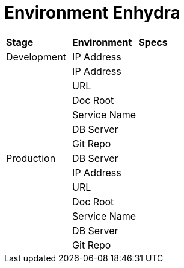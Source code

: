 = Environment Enhydra

|===
|*Stage* |*Environment* |*Specs*
|Development |IP Address |
| |IP Address |
| |URL |
| |Doc Root |
| |Service Name |
| |DB Server |
| |Git Repo |
|Production |DB Server |
| |IP Address |
| |URL |
| |Doc Root |
| |Service Name |
| |DB Server |
| |Git Repo |
|===
